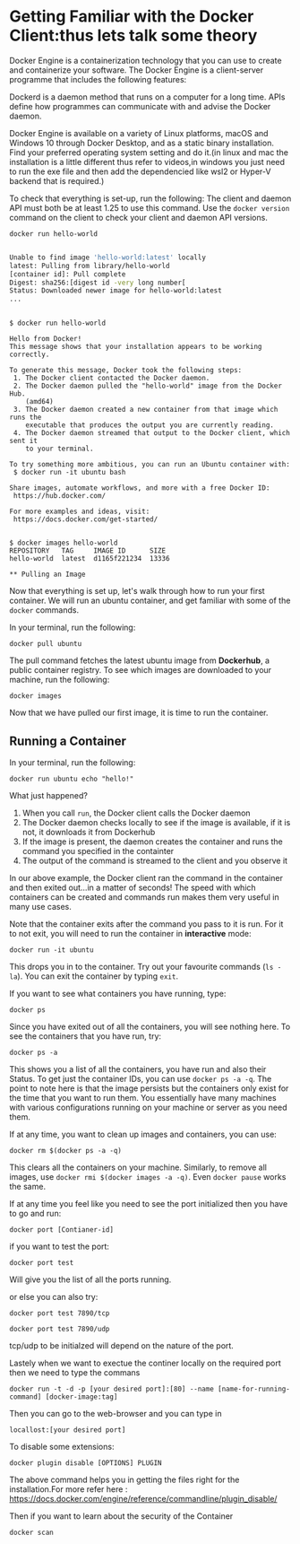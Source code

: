 * Getting Familiar with the Docker Client:thus lets talk some theory
Docker Engine is a containerization technology that you can use to create and containerize your software. The Docker Engine is a client-server programme that includes the following features:

Dockerd is a daemon method that runs on a computer for a long time.
APIs define how programmes can communicate with and advise the Docker daemon.

Docker Engine is available on a variety of Linux platforms, macOS and Windows 10 through Docker Desktop, and as a static binary installation. Find your preferred operating system setting and do it.(in linux and mac the installation is a little different thus refer to videos,in windows you just need to run the exe file and then add the dependencied like wsl2 or Hyper-V backend that is required.)


To check that everything is set-up, run the following:
The client and daemon API must both be at least 1.25 to use this command. Use the =docker version= command on the client to check your client and daemon API versions.

#+BEGIN_EXAMPLE
 docker run hello-world
#+END_EXAMPLE

#+BEGIN_SRC sh

Unable to find image 'hello-world:latest' locally
latest: Pulling from library/hello-world
[container id]: Pull complete
Digest: sha256:[digest id -very long number[
Status: Downloaded newer image for hello-world:latest
...
#+END_SRC

#+BEGIN_EXAMPLE

$ docker run hello-world

Hello from Docker!
This message shows that your installation appears to be working correctly.

To generate this message, Docker took the following steps:
 1. The Docker client contacted the Docker daemon.
 2. The Docker daemon pulled the "hello-world" image from the Docker Hub.
    (amd64)
 3. The Docker daemon created a new container from that image which runs the
    executable that produces the output you are currently reading.
 4. The Docker daemon streamed that output to the Docker client, which sent it
    to your terminal.

To try something more ambitious, you can run an Ubuntu container with:
 $ docker run -it ubuntu bash

Share images, automate workflows, and more with a free Docker ID:
 https://hub.docker.com/

For more examples and ideas, visit:
 https://docs.docker.com/get-started/


$ docker images hello-world
REPOSITORY   TAG     IMAGE ID      SIZE
hello-world  latest  d1165f221234  13336

** Pulling an Image
#+END_EXAMPLE

Now that everything is set up, let's walk through how to run your first container. We will run an ubuntu container, and get familiar with some of the =docker= commands.

In your terminal, run the following:

#+BEGIN_EXAMPLE
 docker pull ubuntu
#+END_EXAMPLE

The pull command fetches the latest ubuntu image from *Dockerhub*, a public container registry. To see which images are downloaded to your machine, run the following:

#+BEGIN_EXAMPLE
 docker images
#+END_EXAMPLE

Now that we have pulled our first image, it is time to run the container.

** Running a Container
In your terminal, run the following:
#+BEGIN_EXAMPLE
 docker run ubuntu echo "hello!"
#+END_EXAMPLE

What just happened?

1. When you call =run=, the Docker client calls the Docker daemon
2. The Docker daemon checks locally to see if the image is available, if it is not, it downloads it from Dockerhub 
3. If the image is present, the daemon creates the container and runs the command you specified in the containter
4. The output of the command is streamed to the client and you observe it

In our above example, the Docker client ran the command in the container and then exited out...in a matter of seconds! The speed with which containers can be created and commands run makes them very useful in many use cases. 

Note that the container exits after the command you pass to it is run. For it to not exit, you will need to run the container in *interactive* mode:
#+BEGIN_EXAMPLE
 docker run -it ubuntu 
#+END_EXAMPLE

This drops you in to the container. Try out your favourite commands (=ls -la=). You can exit the container by typing =exit=.

If you want to see what containers you have running, type:
#+BEGIN_EXAMPLE
 docker ps
#+END_EXAMPLE

Since you have exited out of all the containers, you will see nothing here. To see the containers that you have run, try:

#+BEGIN_EXAMPLE
 docker ps -a
#+END_EXAMPLE

This shows you a list of all the containers, you have run and also their Status. To get just the container IDs, you can use =docker ps -a -q=. The point to note here is that the image persists but the containers only exist for the time that you want to run them. You essentially have many machines with various configurations running on your machine or server as you need them. 

If at any time, you want to clean up images and containers, you can use:
#+BEGIN_EXAMPLE
 docker rm $(docker ps -a -q)
#+END_EXAMPLE

This clears all the containers on your machine. Similarly, to remove all images, use =docker rmi $(docker images -a -q)=.
Even =docker pause= works the same.

If at any time you feel like you need to see the port initialized then you have to go and run:
#+BEGIN_EXAMPLE
 docker port [Contianer-id]
#+END_EXAMPLE

if you want to test the port:
#+BEGIN_EXAMPLE
 docker port test
#+END_EXAMPLE
Will give you the list of all the ports running.


or else you can also try:
#+BEGIN_EXAMPLE
docker port test 7890/tcp 
#+END_EXAMPLE

#+BEGIN_EXAMPLE
docker port test 7890/udp
#+END_EXAMPLE

tcp/udp to be initialzed will depend on the nature of the port.


Lastely when we want to exectue the continer locally on the required port then we need to type the commans
#+BEGIN_EXAMPLE
docker run -t -d -p [your desired port]:[80] --name [name-for-running-command] [docker-image:tag]
#+END_EXAMPLE


Then you can go to the web-browser and you can type in
#+BEGIN_EXAMPLE
locallost:[your desired port]
#+END_EXAMPLE

To disable some extensions:
#+BEGIN_EXAMPLE
docker plugin disable [OPTIONS] PLUGIN   
#+END_EXAMPLE
The above command helps you in getting the files right for the installation.For more refer here : https://docs.docker.com/engine/reference/commandline/plugin_disable/


Then if you want to learn about the security of the Container
#+BEGIN_EXAMPLE
docker scan
#+END_EXAMPLE
